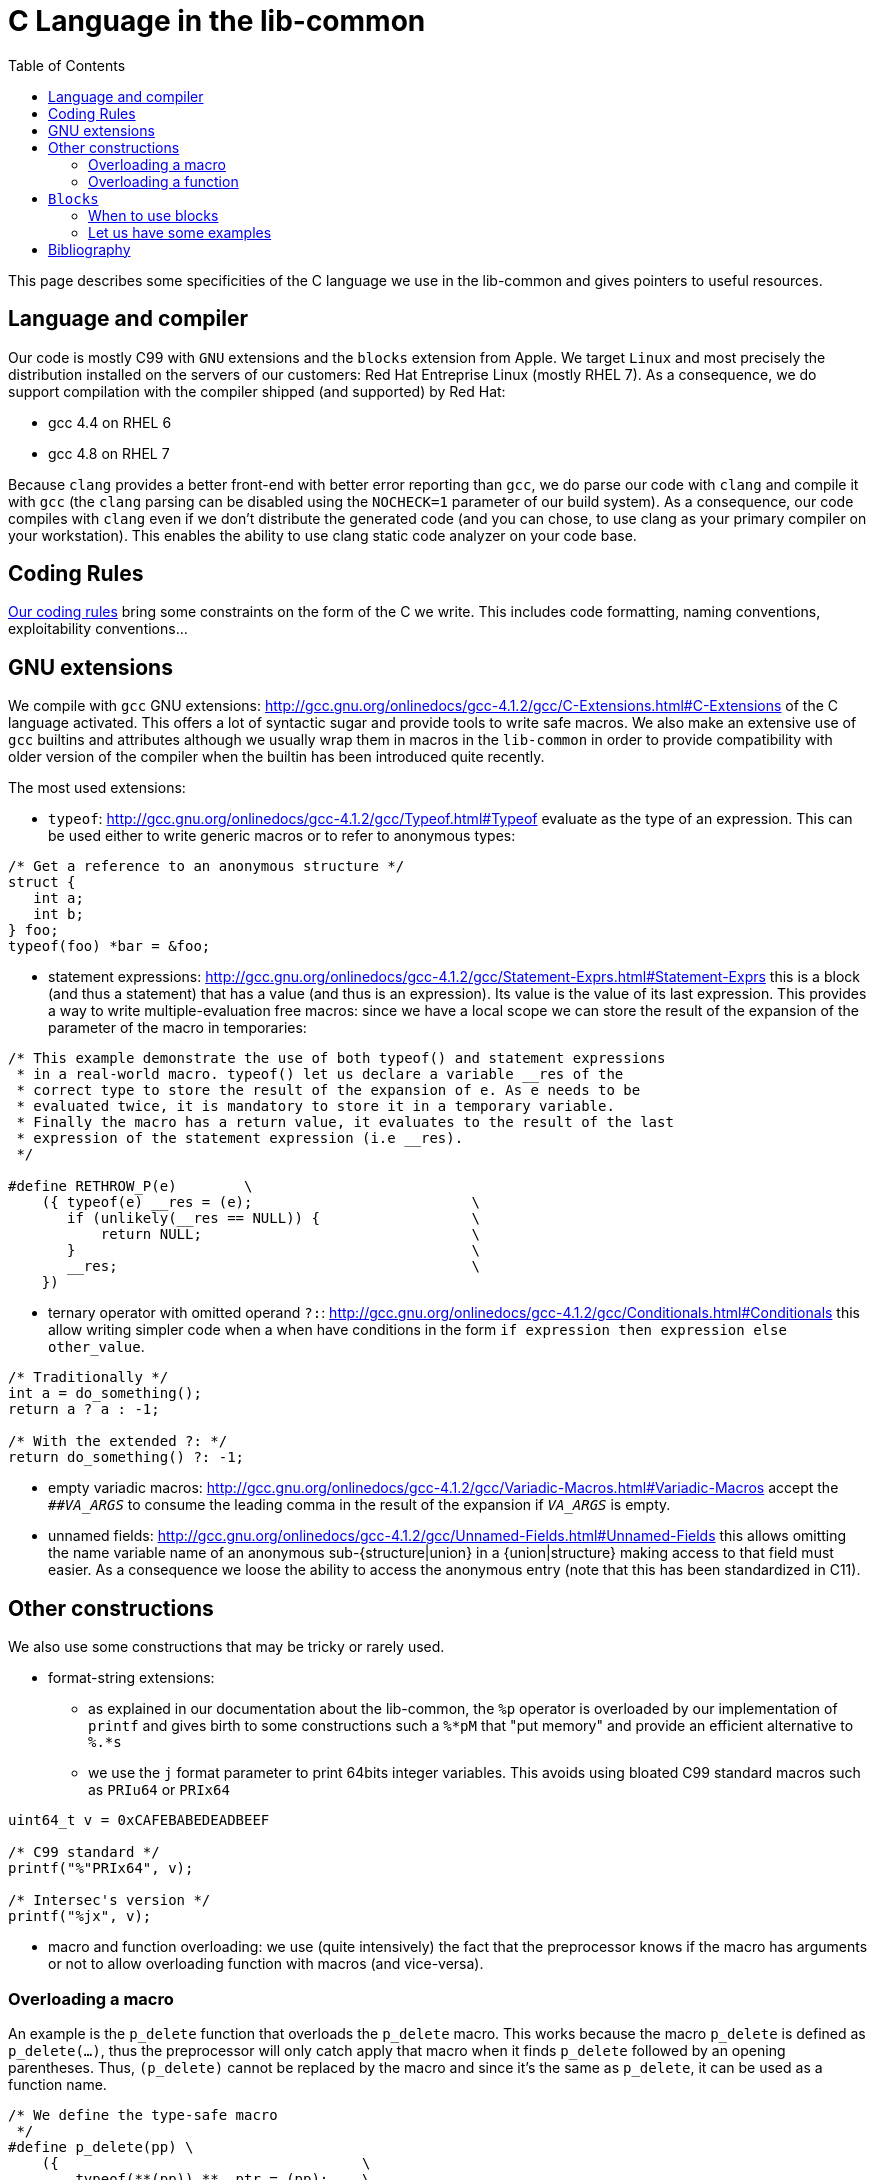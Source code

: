 = C Language in the lib-common
:toc: :numbered:

This page describes some specificities of the C language we use in the
lib-common and gives pointers to useful resources.

== Language and compiler

Our code is mostly C99 with `GNU` extensions and the `blocks` extension from
Apple. We target `Linux` and most precisely the distribution installed on the
servers of our customers: Red Hat Entreprise Linux (mostly RHEL 7). As a
consequence, we do support compilation with the compiler shipped (and
supported) by Red Hat:

* gcc 4.4 on RHEL 6
* gcc 4.8 on RHEL 7

Because `clang` provides a better front-end with better error reporting than
`gcc`, we do parse our code with `clang` and compile it with `gcc` (the `clang`
parsing can be disabled using the `NOCHECK=1` parameter of our build system).
As a consequence, our code compiles with `clang` even if we don't distribute
the generated code (and you can chose, to use clang as your primary compiler on
your workstation). This enables the ability to use clang static code analyzer
on your code base.

== Coding Rules

xref:coding-rules-c.adoc[Our coding rules] bring some constraints on the form
of the C we write. This includes code formatting, naming conventions,
exploitability conventions...

== GNU extensions

We compile with `gcc` GNU extensions:
http://gcc.gnu.org/onlinedocs/gcc-4.1.2/gcc/C-Extensions.html#C-Extensions of
the C language activated. This offers a lot of syntactic sugar and provide
tools to write safe macros. We also make an extensive use of `gcc` builtins and
attributes although we usually wrap them in macros in the `lib-common` in order
to provide compatibility with older version of the compiler when the builtin
has been introduced quite recently.

The most used extensions:

* `typeof`: http://gcc.gnu.org/onlinedocs/gcc-4.1.2/gcc/Typeof.html#Typeof
  evaluate as the type of an expression. This can be used either to write
  generic macros or to refer to anonymous types:

[source,c]
----

/* Get a reference to an anonymous structure */
struct {
   int a;
   int b;
} foo;
typeof(foo) *bar = &foo;

----

* statement expressions:
  http://gcc.gnu.org/onlinedocs/gcc-4.1.2/gcc/Statement-Exprs.html#Statement-Exprs
  this is a block (and thus a statement) that has a value (and thus is an
  expression). Its value is the value of its last expression. This provides a
  way to write multiple-evaluation free macros: since we have a local scope we
  can store the result of the expansion of the parameter of the macro in
  temporaries:

[source,c]
----

/* This example demonstrate the use of both typeof() and statement expressions
 * in a real-world macro. typeof() let us declare a variable __res of the
 * correct type to store the result of the expansion of e. As e needs to be
 * evaluated twice, it is mandatory to store it in a temporary variable.
 * Finally the macro has a return value, it evaluates to the result of the last
 * expression of the statement expression (i.e __res).
 */

#define RETHROW_P(e)        \
    ({ typeof(e) __res = (e);                          \
       if (unlikely(__res == NULL)) {                  \
           return NULL;                                \
       }                                               \
       __res;                                          \
    })

----

* ternary operator with omitted operand `?:`:
  http://gcc.gnu.org/onlinedocs/gcc-4.1.2/gcc/Conditionals.html#Conditionals
  this allow writing simpler code when a when have conditions in the form `if
  expression then expression else other_value`.

[source,c]
----

/* Traditionally */
int a = do_something();
return a ? a : -1;

/* With the extended ?: */
return do_something() ?: -1;

----

* empty variadic macros:
  http://gcc.gnu.org/onlinedocs/gcc-4.1.2/gcc/Variadic-Macros.html#Variadic-Macros
  accept the `##__VA_ARGS__` to consume the leading comma in the result of the
  expansion if `__VA_ARGS__` is empty.
* unnamed fields:
  http://gcc.gnu.org/onlinedocs/gcc-4.1.2/gcc/Unnamed-Fields.html#Unnamed-Fields
  this allows omitting the name variable name of an anonymous
  sub-{structure|union} in a {union|structure} making access to that field must
  easier. As a consequence we loose the ability to access the anonymous entry
  (note that this has been standardized in C11).

== Other constructions

We also use some constructions that may be tricky or rarely used.

* format-string extensions:
** as explained in our documentation about the lib-common, the `%p` operator is
overloaded by our implementation of `printf` and gives birth to some
constructions such a `%*pM` that "put memory" and provide an efficient
alternative to `%.*s`
** we use the `j` format parameter to print 64bits integer variables. This
avoids using bloated C99 standard macros such as `PRIu64` or `PRIx64`

[source,c]
----

uint64_t v = 0xCAFEBABEDEADBEEF

/* C99 standard */
printf("%"PRIx64", v);

/* Intersec's version */
printf("%jx", v);

----

* macro and function overloading: we use (quite intensively) the fact that the
  preprocessor knows if the macro has arguments or not to allow overloading
  function with macros (and vice-versa).

=== Overloading a macro

An example is the `p_delete` function that overloads the `p_delete` macro. This
works because the macro `p_delete` is defined as `p_delete(...)`, thus the
preprocessor will only catch apply that macro when it finds `p_delete` followed
by an opening parentheses. Thus, `(p_delete)` cannot be replaced by the macro
and since it's the same as `p_delete`, it can be used as a function name.

[source,c]
----

/* We define the type-safe macro
 */
#define p_delete(pp) \
    ({                                    \
        typeof(**(pp)) **__ptr = (pp);    \
        ifree(*__ptr, MEM_LIBC);          \
        *__ptr = NULL;                    \
    })

/* We also define a function that will simply
 * call the macro.
 */
static inline void (p_delete)(void **p)
{
    p_delete(p);
}

/* I need to provide a deletion callback?
 * Then, I need to provide a function, since the
 * "p_delete" token is not followed by an opening
 * parentheses, it is not expanded by the preprocessor
 * and thus it is the function.
 */
set_deletion_callback(ctx, p_delete);
ctx->deletion_cb = p_delete;

/* I need to perform deletion on a pointer. Then, I use
 * the straightforward syntax, and it uses the macro.
 */
p_delete(&ptr);

----

=== Overloading a function

A second example is a function that takes some flags but in most cases should
be called with the flags set to 0. This is a perfect use cases of the argument
default value that can be found in most modern language (the prototype of the
function contains a value to be passed for a parameter when that parameter is
omitted in the call). C does not support default values (C++ does), but we can
somehow emulate this feature using macro overloading.

[source,c]
----

/* The macro does not exists yet, so no need to "espace" the
 * name of the function using the (my_function) syntax.
 */
int my_function(ctx, flags);

/* Then define the macro, it must call the function thus ensure
 * we properly escaped the name in the call.
 */
#define my_function(ctx)  (my_function)(ctx, 0)

/* Then when I call the function with the default argument value:
 */
int ret = RETHROW(my_function(ctx));

/* With non-default argument value:
 */
int ret = RETHROW((my_function)(ctx, FLAG_NODEF));

----

== `Blocks`

We use the `blocks` extension introduced by Apple with `clang` in `Snow
Leopard` (MacOS X 10.6) in 2009. `blocks` provide a way to create closures
within a straight-C program. For detailed information, you can read the
documentation from Apple at
http://developer.apple.com/library/mac/#documentation/Cocoa/Conceptual/Blocks/Articles/00_Introduction.html.

Since we do generate machine code with `gcc` and `gcc` does not support
`blocks`, our build system compiles blocks in two passes:

* first, we use a _hacked_ version of `clang` to rewrite blocks in C (the
  hacked version only has an extra compiler pass that is only activated when
  the `--rewrite-blocks` option is passed to the compiler, thus apart from the
  extra option, our `clang` is an upstream version and it can be used for
  general purpose).
* second we compile the generated file with `gcc`

In order to work with blocks in our environment you must follow these
constraints:

* code with blocks must be put in `.blk` files (`.blkk` for C++)
* block rewriting does not work when some rewritten part are in macros or
  generated using macros (this sometimes force us to use the `_Bool` standard
  type instead of `bool` when dealing with blocks).

=== When to use blocks

Blocks could basically be used whenever you want to use a callback (that does
not mean it should be used that way). In practice our most frequent use cases
are:

* parallelism
* callbacks when:
** we depend on a lot of parameters from the initial caller environment (i.e.
we have to capture several variable in a context)
** when the action is different everytime we call the function that takes the
callback
* generic function: instead of adding several parameters to a function that
  should have some subtle behavior differences depending on the context it is
  called from, we can sometimes use a block that implements the specific parts

=== Let us have some examples

* In this first example, we have a callback that highly depends on the caller
  of `script_execute`. Thus using a block instead of a pair (callback, context)
  has several advantages:
** we do not have to define a function per call site
** we do not have to create a context type
** we have strong typing (no cast to `void *`, thus we are sure we are working
with the correct data (we cannot call the wrong callback with the wrong context
type)
** concision

|===
|Without blocks |With blocks

a|
[source,c]
----
struct stupid_local_type {
    bool has_caught;
    sb_t buf;
};

static void catcher_for_some_function(const script_exception_t *exn,
                                      bool compilation, void *priv)
{
    struct stupid_local_type *d = priv;

    d->has_caught = true;
    script_exception_to_string(exn, &d->buf, true);
}

static void some_function(const char *code)
{
    struct stupid_local_type d = {
        .has_caught = false,
    };

    sb_inita(&d.buf, 1024);
    script_execute(code, "anonymous", NULL, 0, NULL,
                   catcher_for_some_function, &d);

    if (d.has_caught) {
        e_error("Failed to run script: %*pM", buf.len, buf.data);
        sb_wipe(&d.buf);
    }
}
----

a|
[source,c]
----
static void some_function(const char *code)
{
    bool __block has_caught = false;
    sb_t __block buf;

    sb_inita(&buf, 1024);
    script_execute(code, "anonymous", NULL, 0, NULL,
                   ^(const script_exception_t *exn, bool compilation) {
                       has_caught = true;
                       script_exception_to_string(exn, &buf, true);
    });

    if (has_caught) {
        e_error("Failed to run script: %*pM", buf.len, buf.data);
        sb_wipe(&buf);
    }
}
----
|===

* This second example is about parallelism. It shows how `blocks` help writing
  easy-to-read paralleled code:
** parallel code with blocks is nearly the same as sequential code, it only
adds a few synchronization primitives and exports the actual code in a block.
As a consequence, it is nearly as simple to understand than the sequential code
** `blocks` avoids a lot of administrative code: no need to create a function,
create a job type, cast to and from the job type and manually
allocate/deallocate the context.

|===
|Without parallelism |Parallelism without blocks |Parallelism with blocks

a|
[source,c]
----
void apply_to_all_map(qv_t(map) *maps)
{
    qv_for_each_pos(map, pos, maps) {
        map_t *map = maps->tab[pos];

        do_something1(map);
        do_something2(map);
    }
}
----

a|
[source,c]
----
struct apply_to_map_ctx_t {
    thr_job_t job;
    mapt_t *map;
};

static void apply_to_map_job(thr_job_t *job)
{
    struct apply_to_map_ctx_t *ctx
        = container_of(job, struct apply_to_map_ctx_t, job);

    do_something1(ctx->map);
    do_something2(ctx->map);
    p_delete(&job);
}

void apply_to_all_map(qv_t(map) *maps)
{
    thr_syn_t syn;

    thr_syn_init(&syn);
    qv_for_each_pos(map, pos, maps) {
        struct apply_to_map_ctx_t *ctx
            = p_new(struct apply_to_map_ctx_t, 1);

        ctx->job.run = &apply_to_map_job;
        ctx->map = maps->tab[pos];
        thr_syn_schedule(&syn, &ctx->job);
    }
    thr_syn_wait(&syn);
    thr_syn_wipe(&syn);
}
----

a|
[source,c]
----
void apply_to_all_map(qv_t(map) *maps)
{
    thr_syn_t syn;

    thr_syn_init(&syn);
    qv_for_each_pos(map, pos, maps) {
        map_t *map = maps->tab[pos];

        thr_syn_schedule_b(&syn, ^{
            do_something1(map);
            do_something2(map);
        });
    }
    thr_syn_wait(&syn);
    thr_syn_wipe(&syn);
}
----
|===

== Bibliography

These are some articles every C programmer should have read at least once:

* "What every C programmer should know about undefined behavior":
** part 1: http://blog.llvm.org/2011/05/what-every-c-programmer-should-know.html,
** part 2: http://blog.llvm.org/2011/05/what-every-c-programmer-should-know_14.html
** part 3: http://blog.llvm.org/2011/05/what-every-c-programmer-should-know_21.html.
* "Deep C": http://www.slideshare.net/olvemaudal/deep-c
